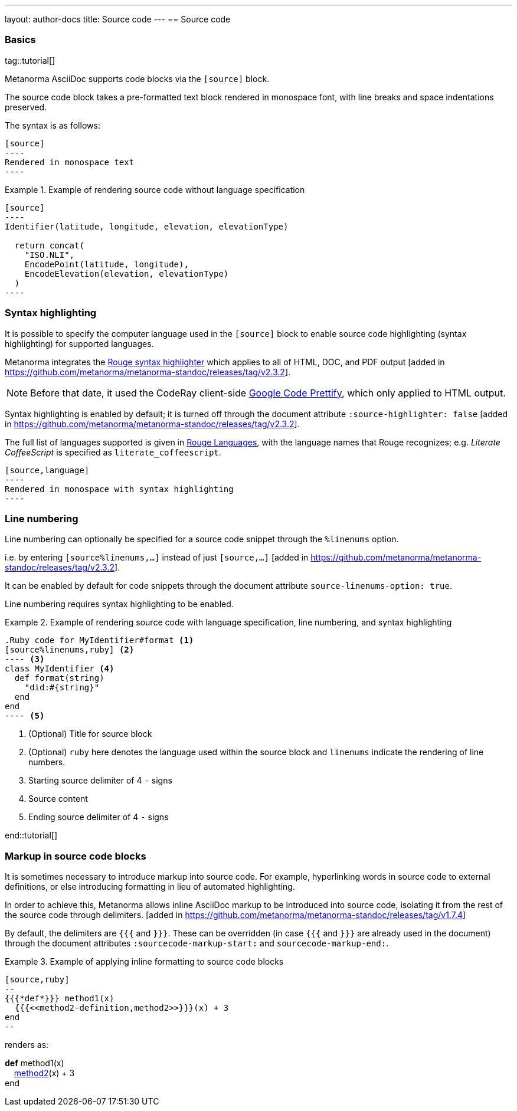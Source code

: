 ---
layout: author-docs
title: Source code
---
== Source code

=== Basics

tag::tutorial[]

Metanorma AsciiDoc supports code blocks via the `[source]` block.

The source code block takes a pre-formatted text block rendered in monospace
font, with line breaks and space indentations preserved.

The syntax is as follows:

[source,asciidoc]
--
[source]
----
Rendered in monospace text
----
--

[example]
.Example of rendering source code without language specification
====
[source,asciidoc]
--
[source]
----
Identifier(latitude, longitude, elevation, elevationType)

  return concat(
    "ISO.NLI",
    EncodePoint(latitude, longitude),
    EncodeElevation(elevation, elevationType)
  )
----
--
====

=== Syntax highlighting

It is possible to specify the computer language used in the `[source]` block
to enable source code highlighting (syntax highlighting) for supported
languages.

Metanorma integrates the
https://github.com/rouge-ruby/rouge[Rouge syntax highlighter]
which applies to all of HTML, DOC, and PDF output [added in https://github.com/metanorma/metanorma-standoc/releases/tag/v2.3.2].

NOTE: Before that date, it used the CodeRay  client-side https://github.com/googlearchive/code-prettify[Google Code Prettify],
which only applied to HTML output.

Syntax highlighting is enabled by default; it is turned off through the document attribute
`:source-highlighter: false` [added in https://github.com/metanorma/metanorma-standoc/releases/tag/v2.3.2].

The full list of languages supported is given in
https://rouge-ruby.github.io/docs/file.Languages.html[Rouge Languages], with the
language names that Rouge recognizes; e.g. _Literate CoffeeScript_ is specified
as `literate_coffeescript`.

[source,asciidoc]
--
[source,language]
----
Rendered in monospace with syntax highlighting
----
--


=== Line numbering

Line numbering can optionally be specified for a source code snippet through the `%linenums` option.

i.e. by entering `[source%linenums,...]` instead of just
`[source,...]` [added in https://github.com/metanorma/metanorma-standoc/releases/tag/v2.3.2].

It can be enabled by default for code snippets through the document attribute
`source-linenums-option: true`.

Line numbering requires syntax highlighting to be enabled.

[example]
.Example of rendering source code with language specification, line numbering, and syntax highlighting
====
[source,asciidoc]
--
.Ruby code for MyIdentifier#format <1>
[source%linenums,ruby] <2>
---- <3>
class MyIdentifier <4>
  def format(string)
    "did:#{string}"
  end
end
---- <5>
--
<1> (Optional) Title for source block
<2> (Optional) `ruby` here denotes the language used within the source block and
    `linenums` indicate the rendering of line numbers.
<3> Starting source delimiter of 4 `-` signs
<4> Source content
<5> Ending source delimiter of 4 `-` signs

====

end::tutorial[]


=== Markup in source code blocks

It is sometimes necessary to introduce markup into source code. For example,
hyperlinking words in source code to external definitions, or else introducing
formatting in lieu of automated highlighting.

In order to achieve this, Metanorma allows inline AsciiDoc markup to be
introduced into source code, isolating it from the rest of the source code
through
delimiters. [added in https://github.com/metanorma/metanorma-standoc/releases/tag/v1.7.4]

By default, the delimiters are `{{{` and `}}}`. These can be overridden (in case
`{{{` and `}}}` are already used in the document) through the document attributes
`:sourcecode-markup-start:` and `sourcecode-markup-end:`.

[example]
.Example of applying inline formatting to source code blocks
====
[source,asciidoc]
----
[source,ruby]
--
{{{*def*}}} method1(x)
  {{{<<method2-definition,method2>>}}}(x) + 3
end
--
----

renders as:

--
*def* method1(x) +
&nbsp;&nbsp;&nbsp;&nbsp;link:/[method2](x) + 3 +
end
--
====
